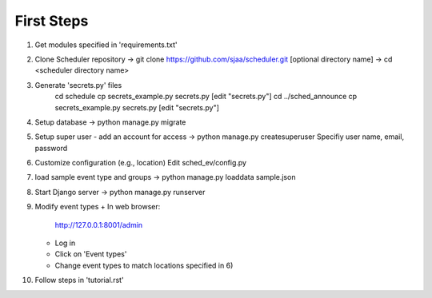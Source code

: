 First Steps
===========

1) Get modules specified in 'requirements.txt'

2) Clone Scheduler repository
   -> git clone https://github.com/sjaa/scheduler.git [optional directory name]
   -> cd <scheduler directory name>

3) Generate 'secrets.py' files
     cd schedule
     cp secrets_example.py secrets.py
     [edit "secrets.py"]
     cd ../sched_announce
     cp secrets_example.py secrets.py
     [edit "secrets.py"]

4) Setup database
   -> python manage.py migrate

5) Setup super user - add an account for access
   -> python manage.py createsuperuser
   Specifiy user name, email, password

6) Customize configuration (e.g., location)
   Edit sched_ev/config.py

7) load sample event type and groups
   -> python manage.py loaddata sample.json

8) Start Django server
   -> python manage.py runserver

9) Modify event types
   + In web browser:
     http://127.0.0.1:8001/admin
   + Log in
   + Click on 'Event types'
   + Change event types to match locations specified in 6)

10) Follow steps in 'tutorial.rst'

